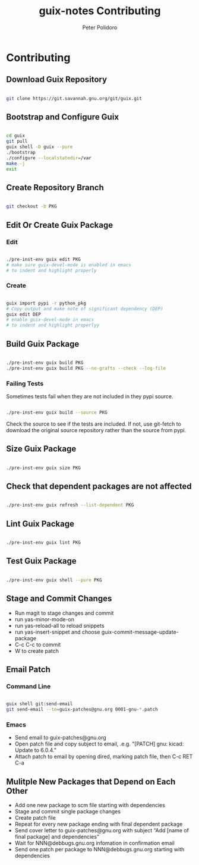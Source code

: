 #+TITLE: guix-notes Contributing
#+AUTHOR: Peter Polidoro
#+EMAIL: peter@polidoro.io

* Contributing

** Download Guix Repository

#+BEGIN_SRC sh

git clone https://git.savannah.gnu.org/git/guix.git

#+END_SRC

** Bootstrap and Configure Guix

#+BEGIN_SRC sh

cd guix
git pull
guix shell -D guix --pure
./bootstrap
./configure --localstatedir=/var
make -j
exit

#+END_SRC

** Create Repository Branch

#+BEGIN_SRC sh

git checkout -b PKG

#+END_SRC

** Edit Or Create Guix Package

*** Edit

#+BEGIN_SRC sh

./pre-inst-env guix edit PKG
# make sure guix-devel-mode is enabled in emacs
# to indent and highlight properly

#+END_SRC

*** Create

#+BEGIN_SRC sh

guix import pypi -r python_pkg
# Copy output and make note of significant dependency (DEP)
guix edit DEP
# enable guix-devel-mode in emacs
# to indent and highlight properlyy

#+END_SRC

** Build Guix Package

#+BEGIN_SRC sh

./pre-inst-env guix build PKG
./pre-inst-env guix build PKG --no-grafts --check --log-file

#+END_SRC

*** Failing Tests

Sometimes tests fail when they are not included in they pypi source.

#+BEGIN_SRC sh

./pre-inst-env guix build --source PKG

#+END_SRC

Check the source to see if the tests are included. If not, use git-fetch to
download the original source repository rather than the source from pypi.

** Size Guix Package

#+BEGIN_SRC sh

./pre-inst-env guix size PKG

#+END_SRC

** Check that dependent packages are not affected

#+BEGIN_SRC sh

./pre-inst-env guix refresh --list-dependent PKG

#+END_SRC

** Lint Guix Package

#+BEGIN_SRC sh

./pre-inst-env guix lint PKG

#+END_SRC

** Test Guix Package

#+BEGIN_SRC sh

./pre-inst-env guix shell --pure PKG

#+END_SRC

** Stage and Commit Changes

- Run magit to stage changes and commit
- run yas-minor-mode-on
- run yas-reload-all to reload snippets
- run yas-insert-snippet and choose guix-commit-message-update-package
- C-c C-c to commit
- W to create patch

** Email Patch

*** Command Line

#+BEGIN_SRC sh

guix shell git:send-email
git send-email --to=guix-patches@gnu.org 0001-gnu-*.patch

#+END_SRC

*** Emacs

- Send email to guix-patches@gnu.org
- Open patch file and copy subject to email, .e.g. "[PATCH] gnu: kicad: Update to 6.0.4."
- Attach patch to email by opening dired, marking patch file, then C-c RET C-a

** Mulitple New Packages that Depend on Each Other

- Add one new package to scm file starting with dependencies
- Stage and commit single package changes
- Create patch file
- Repeat for every new package ending with final dependent package
- Send cover letter to guix-patches@gnu.org with subject “Add [name of final package] and dependencies”
- Wait for NNN@debbugs.gnu.org infomation in confirmation email
- Send one patch per package to NNN@debbugs.gnu.org starting with dependencies

